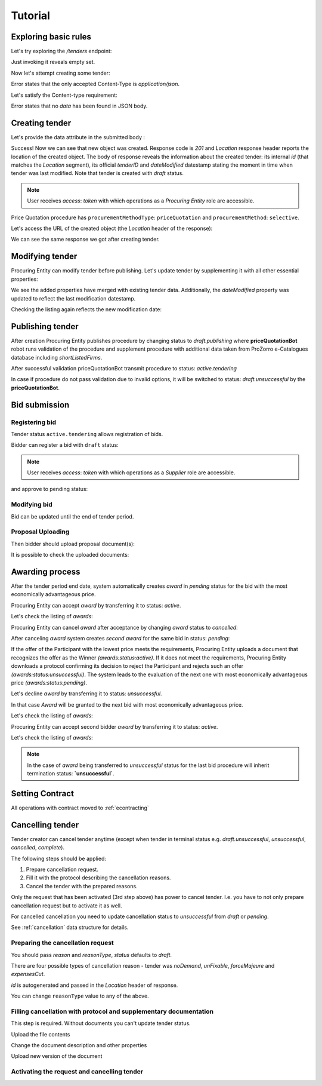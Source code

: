 .. _pricequotation_tutorial:

Tutorial
========

Exploring basic rules
---------------------

Let's try exploring the `/tenders` endpoint:


.. http:example:: http/initial-tender-listing.http
   :code:

Just invoking it reveals empty set.

Now let's attempt creating some tender:

.. http:example:: http/tender-post-attempt.http
   :code:

Error states that the only accepted Content-Type is `application/json`.

Let's satisfy the Content-type requirement:

.. http:example:: http/tender-post-attempt-json.http
   :code:

Error states that no `data` has been found in JSON body.


.. index:: Tender

Creating tender
---------------

Let's provide the data attribute in the submitted body :

.. http:example:: http/tender-post-attempt-json-data.http
   :code:

Success! Now we can see that new object was created. Response code is `201`
and `Location` response header reports the location of the created object.  The
body of response reveals the information about the created tender: its internal
`id` (that matches the `Location` segment), its official `tenderID` and
`dateModified` datestamp stating the moment in time when tender was last
modified.  Note that tender is created with `draft` status.

.. note::

    User receives `access`: `token` with which operations as a `Procuring Entity` role are accessible.

Price Quotation procedure has ``procurementMethodType``: ``priceQuotation`` and ``procurementMethod``: ``selective``.

Let's access the URL of the created object (the `Location` header of the response):

.. http:example:: http/blank-tender-view.http
   :code:

We can see the same response we got after creating tender.

Modifying tender
----------------

Procuring Entity can modify tender before publishing. 
Let's update tender by supplementing it with all other essential properties:

.. http:example:: http/patch-tender-data.http
   :code:

We see the added properties have merged with existing tender data. Additionally, the `dateModified` property was updated to reflect the last modification datestamp.

Checking the listing again reflects the new modification date:

.. http:example:: http/tender-listing-after-patch.http
   :code:

Publishing tender
------------------
   
After creation Procuring Entity publishes procedure by changing status to `draft.publishing` where **priceQuotationBot** robot runs validation of the procedure and supplement procedure with additional data taken from ProZorro e-Catalogues database including `shortListedFirms`.

.. http:example:: http/publish-tender.http
   :code:


After successful validation priceQuotationBot transmit procedure to status: `active.tendering` 

.. http:example:: http/tender-after-bot-active.http
   :code:

In case if procedure do not pass validation due to invalid options, it will be switched to status: `draft.unsuccessful` by the **priceQuotationBot**.

.. http:example:: http/tender-after-bot-unsuccessful.http
   :code:

.. index:: Document

Bid submission
--------------

Registering bid
~~~~~~~~~~~~~~~
Tender status ``active.tendering`` allows registration of bids.

Bidder can register a bid with ``draft`` status:

.. http:example:: http/register-bidder.http
   :code:

.. note::

    User receives `access`: `token` with which operations as a `Supplier` role are accessible.


and approve to pending status:

.. http:example:: http/activate-bidder.http
   :code:

Modifying bid
~~~~~~~~~~~~~~~
   
Bid can be updated until the end of tender period. 

.. http:example:: http/patch-bidder.http
   :code:
   
Proposal Uploading
~~~~~~~~~~~~~~~~~~

Then bidder should upload proposal document(s):

.. http:example:: http/upload-bid-proposal.http
   :code:

It is possible to check the uploaded documents:

.. http:example:: http/bidder-documents.http
   :code:
   
.. index:: Awarding

Awarding process
----------------

After the tender period end date, system automatically creates `award` in `pending` status for the bid with the most economically advantageous price.

.. http:example:: http/awards-listing.http
   :code:

Procuring Entity can accept `award` by transferring it to status: `active`.

.. http:example:: http/award-active.http
   :code:

Let's check the listing of `awards`:

.. http:example:: http/awards-listing-after-activation.http
   :code:

Procuring Entity can cancel `award` after acceptance by changing `award` status to `cancelled`:

.. http:example:: http/award-cancelled.http
   :code:

After canceling `award` system creates `second` `award` for the same bid in status: `pending`:

.. http:example:: http/awards-listing-after-cancellation.http
   :code:

If the offer of the Participant with the lowest price meets the requirements, Procuring Entity uploads a document that recognizes the offer as the Winner `(awards:status:active)`.
If it does not meet the requirements, Procuring Entity downloads a protocol confirming its decision to reject the Participant and rejects such an offer `(awards:status:unsuccessful)`.
The system leads to the evaluation of the next one with most economically advantageous price `(awards:status:pending)`.

Let's decline `award` by transferring it to status: `unsuccessful`.

.. http:example:: http/award-unsuccesful.http
   :code:

In that case `Award` will be granted to the next bid with most economically advantageous price.

Let's check the listing of `awards`:

.. http:example:: http/awards-listing-after-unsuccesful.http
   :code:

Procuring Entity can accept second bidder `award` by transferring it to status: `active`.

.. http:example:: http/award-active-2.http
   :code:

Let's check the listing of `awards`:

.. http:example:: http/awards-listing-after-activation-2.http
   :code:

.. note::

    In the case of `award` being transferred to `unsuccessful` status for the last bid procedure will inherit termination status: **`unsuccessful`**.


.. index:: Setting Contract

Setting Contract
----------------

All operations with contract moved to :ref:`econtracting`

   
Cancelling tender
-----------------

Tender creator can cancel tender anytime (except when tender in terminal status e.g. `draft.unsuccessful`, `unsuccessful`, `cancelled`, `complete`).

The following steps should be applied:

1. Prepare cancellation request.
2. Fill it with the protocol describing the cancellation reasons.
3. Cancel the tender with the prepared reasons.

Only the request that has been activated (3rd step above) has power to
cancel tender.  I.e.  you have to not only prepare cancellation request but
to activate it as well.

For cancelled cancellation you need to update cancellation status to `unsuccessful`
from `draft` or `pending`.

See :ref:`cancellation` data structure for details.

Preparing the cancellation request
~~~~~~~~~~~~~~~~~~~~~~~~~~~~~~~~~~

You should pass `reason` and `reasonType`, `status` defaults to `draft`.

There are four possible types of cancellation reason - tender was `noDemand`, `unFixable`, `forceMajeure` and `expensesCut`.

`id` is autogenerated and passed in the `Location` header of response.

.. http:example:: http/prepare-cancellation.http
   :code:

You can change ``reasonType`` value to any of the above.

.. http:example:: http/update-cancellation-reasonType.http
     :code:

Filling cancellation with protocol and supplementary documentation
~~~~~~~~~~~~~~~~~~~~~~~~~~~~~~~~~~~~~~~~~~~~~~~~~~~~~~~~~~~~~~~~~~

This step is required. Without documents you can't update tender status.

Upload the file contents

.. http:example:: http/upload-cancellation-doc.http
   :code:

Change the document description and other properties


.. http:example:: http/patch-cancellation.http
   :code:

Upload new version of the document


.. http:example:: http/update-cancellation-doc.http
   :code:

Activating the request and cancelling tender
~~~~~~~~~~~~~~~~~~~~~~~~~~~~~~~~~~~~~~~~~~~~

.. http:example:: http/active-cancellation.http
   :code:

